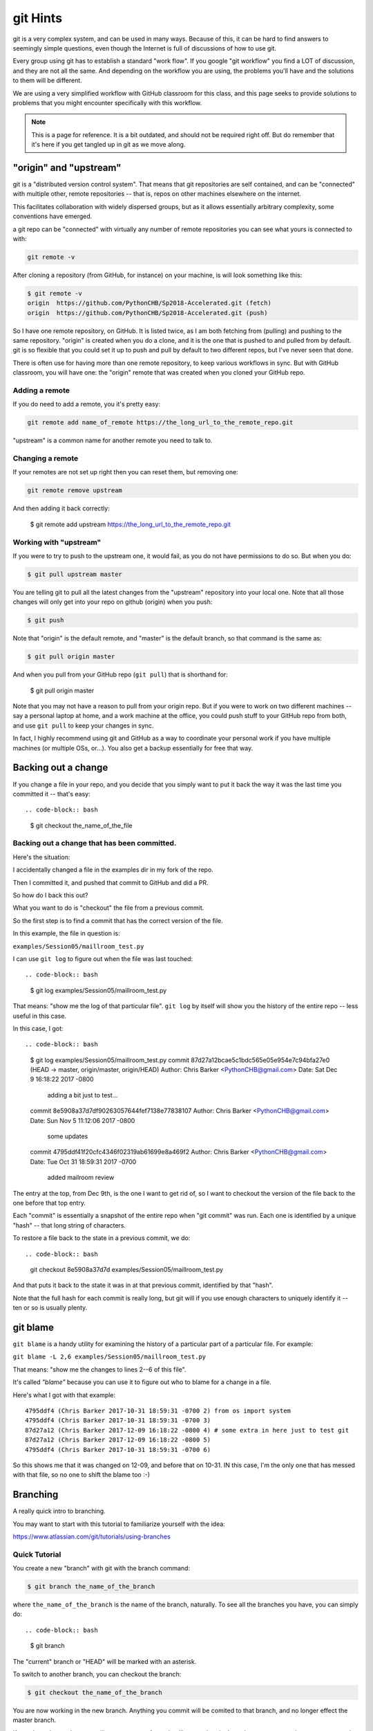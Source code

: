 .. _git_hints:

#########
git Hints
#########

git is a very complex system, and can be used in many ways. Because of this, it can be hard to find answers to seemingly simple questions, even though the Internet is full of discussions of how to use git.

Every group using git has to establish a standard "work flow". If you google "git workflow" you find a LOT of discussion, and they are not all the same. And depending on the workflow you are using, the problems you'll have and the solutions to them will be different.

We are using a very simplified workflow with GitHub classroom for this class, and this page seeks to provide solutions to problems that you might encounter specifically with this workflow.

.. note:: This is a page for reference. It is a bit outdated, and should not be required right off. But do remember that it's here if you get tangled up in git as we move along.


"origin" and "upstream"
=======================

git is a "distributed version control system". That means that git repositories are self contained, and can be "connected" with multiple other, remote repositories -- that is, repos on other machines elsewhere on the internet.

This facilitates collaboration with widely dispersed groups, but as it allows essentially arbitrary complexity, some conventions have emerged.

a git repo can be "connected" with virtually any number of remote repositories you can see what yours is connected to with:

.. code-block:: bash

  git remote -v

After cloning a repository (from GitHub, for instance) on your machine, is will look something like this:

.. code-block:: bash

    $ git remote -v
    origin  https://github.com/PythonCHB/Sp2018-Accelerated.git (fetch)
    origin  https://github.com/PythonCHB/Sp2018-Accelerated.git (push)

So I have one remote repository, on GitHub. It is listed twice, as I am both fetching from (pulling) and pushing to the same repository. "origin" is created when you do a clone, and it is the one that is pushed to and pulled from by default. git is so flexible that you could set it up to push and pull by default to two different repos, but I've never seen that done.

There is often use for having more than one remote repository, to keep various workflows in sync. But with GitHub classroom, you will have one: the "origin" remote that was created when you cloned your GitHub repo.

Adding a remote
---------------

If you do need to add a remote, you it's pretty easy:

.. code-block:: bash

  git remote add name_of_remote https://the_long_url_to_the_remote_repo.git

"upstream" is a common name for another remote you need to talk to.

Changing a remote
-----------------

If your remotes are not set up right then you can reset them, but removing one:

.. code-block:: bash

    git remote remove upstream

And then adding it back correctly:

    $ git remote add upstream https://the_long_url_to_the_remote_repo.git


Working with "upstream"
-----------------------

If you were to try to push to the upstream one, it would fail, as you do not have permissions to do so. But when you do:

.. code-block:: bash

    $ git pull upstream master

You are telling git to pull all the latest changes from the "upstream" repository into your local one. Note that all those changes will only get into your repo on github (origin) when you push:

.. code-block:: bash

    $ git push

Note that "origin" is the default remote, and "master" is the default branch, so that command is the same as:

.. code-block:: bash

    $ git pull origin master

And when you pull from your GitHub repo (``git pull``) that is shorthand for:

    $ git pull origin master

Note that you may not have a reason to pull from your origin repo. But if you were to work on two different machines -- say a personal laptop at home, and a work machine at the office, you could push stuff to your GitHub repo from both, and use ``git pull`` to keep your changes in sync.

In fact, I highly recommend using git and GitHub as a way to coordinate your personal work if you have multiple machines (or multiple OSs, or...). You also get a backup essentially for free that way.


Backing out a change
====================

If you change a file in your repo, and you decide that you simply want to put it back the way it was the last time you committed it -- that's easy::

.. code-block:: bash

    $ git checkout the_name_of_the_file

Backing out a change that has been committed.
---------------------------------------------

Here's the situation:

I accidentally changed a file in the examples dir in my fork of the repo.

Then I committed it, and pushed that commit to GitHub and did a PR.

So how do I back this out?

What you want to do is "checkout" the file from a previous commit.

So the first step is to find a commit that has the correct version of the file.

In this example, the file in question is:

``examples/Session05/maillroom_test.py``

I can use ``git log`` to  figure out when the file was last touched::

.. code-block:: bash

    $ git log  examples/Session05/maillroom_test.py

That means: "show me the log of that particular file". ``git log`` by itself will show you the history of the entire repo -- less useful in this case.

In this case, I got::

.. code-block:: bash

    $ git log  examples/Session05/maillroom_test.py
    commit 87d27a12bcae5c1bdc565e05e954e7c94bfa27e0 (HEAD -> master, origin/master, origin/HEAD)
    Author: Chris Barker <PythonCHB@gmail.com>
    Date:   Sat Dec 9 16:18:22 2017 -0800

        adding a bit just to test...

    commit 8e5908a37d7df90263057644fef7138e77838107
    Author: Chris Barker <PythonCHB@gmail.com>
    Date:   Sun Nov 5 11:12:06 2017 -0800

        some updates

    commit 4795ddf41f20cfc4346f02319ab61699e8a469f2
    Author: Chris Barker <PythonCHB@gmail.com>
    Date:   Tue Oct 31 18:59:31 2017 -0700

        added mailroom review

The entry at the top, from Dec 9th, is the one I want to get rid of, so I want to checkout the version of the file back to the one before that top entry.

Each "commit" is essentially a snapshot of the entire repo when "git commit" was run. Each one is identified by a unique "hash" -- that long string of characters.

To restore a file back to the state in a previous commit, we do::

.. code-block:: bash

    git checkout 8e5908a37d7d examples/Session05/maillroom_test.py

And that puts it back to the state it was in at that previous commit, identified by that "hash".

Note that the full hash for each commit is really long, but git will if you use enough characters to uniquely identify it -- ten or so is usually plenty.


git blame
=========

``git blame`` is a handy utility for examining the history of a particular part of a particular file. For example:

``git blame -L 2,6 examples/Session05/maillroom_test.py``

That means: "show me the changes to lines 2--6 of this file".

It's called *"blame"* because you can use it to figure out who to blame for a change in a file.

Here's what I got with that example::

    4795ddf4 (Chris Barker 2017-10-31 18:59:31 -0700 2) from os import system
    4795ddf4 (Chris Barker 2017-10-31 18:59:31 -0700 3)
    87d27a12 (Chris Barker 2017-12-09 16:18:22 -0800 4) # some extra in here just to test git
    87d27a12 (Chris Barker 2017-12-09 16:18:22 -0800 5)
    4795ddf4 (Chris Barker 2017-10-31 18:59:31 -0700 6)

So this shows me that it was changed on 12-09, and before that on 10-31. IN this case, I'm the only one that has messed with that file, so no one to shift the blame too :-)


.. _git_branching:

Branching
=========

A really quick intro to branching.

You may want to start with this tutorial to familiarize yourself with the idea:

https://www.atlassian.com/git/tutorials/using-branches


Quick Tutorial
--------------

You create a new "branch" with git with the branch command:

.. code-block:: bash

    $ git branch the_name_of_the_branch

where ``the_name_of_the_branch`` is the name of the branch, naturally. To see all the branches you have, you can simply do::

.. code-block:: bash

    $ git branch

The "current" branch or "HEAD" will be marked with an asterisk.

To switch to another branch, you can checkout the branch:

.. code-block:: bash

    $ git checkout the_name_of_the_branch

You are now working in the new branch. Anything you commit will be comited to that branch, and no longer effect the master branch.

If you do a ``git push`` -- you will get a message from git telling you that the branch you are now on is not set up to push to "origin" (your GitHub repo), but it will show you the command you need to set that up -- set-upstream::

.. code-block:: bash

  $ git push --set-upstream origin the_name_of_the_branch

Now it will push to GitHub, and you can see it there.

You can create Pull Requests from that new branch, as well as the old, master, branch.

merging
-------

When you are happy with your work in the new branch, you may want to merge it back into the "master" branch.

Yu can do this by switching to the master branch::

.. code-block:: bash

    $ git checkout master

And then merging your new work into it::

.. code-block:: bash

    $ git merge the_name_of_the_branch

And there you go!

There is a saying in the git world:

    "Branch early, merge often"

It's a good way to work -- branching and merging is easy enough it git that it pays off to do it often.

"detached HEAD"
---------------

Above, we talked about using ``git checkout`` to restore a file to the state it was in in a previous commit, like so:

.. code-block:: bash

    $ git checkout 8e5908a37d7d examples/Session05/mailroom_test.py

But what happens if you do a checkout with a commit, and no specific file?

It does what you might expect -- puts ALL the files back the way they were at that commit. But there is a hitch ... let's see what happens when I do that:

.. code-block:: bash

    $ git checkout c03bb5b2c401c
    Note: checking out 'c03bb5b2c401c'.

    You are in 'detached HEAD' state. You can look around, make experimental
    changes and commit them, and you can discard any commits you make in this
    state without impacting any branches by performing another checkout.

    If you want to create a new branch to retain commits you create, you may
    do so (now or later) by using -b with the checkout command again. Example:

      git checkout -b <new-branch-name>

    HEAD is now at c03bb5b adding print_grid from class

So the files are set to the old state -- but now there is that note about "detached HEAD" -- this means that changes you make, even commits, will not effect the git repo. If you want to start from here and make changes that will stick, you need to do what it says, and make a new branch.  But what it DOESN'T tell you is how to simply "re-attach" the HEAD. Turns out there is an easy way::

.. code-block:: bash

    $ git checkout -
    Previous HEAD position was c03bb5b adding print_grid from class
    Switched to branch 'master'
    Your branch is up to date with 'origin/master'.

the dash means "the branch or commit you were on before your last checkout command".

For more info about "detached HEAD", see:

https://www.cloudbees.com/blog/git-detached-head
